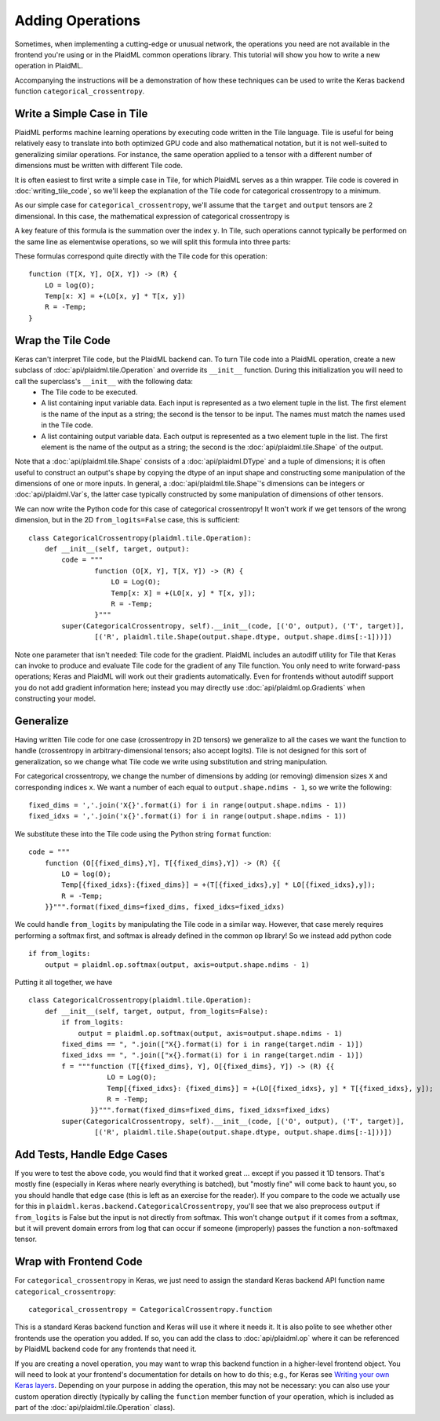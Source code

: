 =================
Adding Operations
=================

Sometimes, when implementing a cutting-edge or unusual network, the operations you need are not available in the frontend you're using or in the PlaidML common operations library. This tutorial will show you how to write a new operation in PlaidML.

Accompanying the instructions will be a demonstration of how these techniques can be used to write the Keras backend function ``categorical_crossentropy``.

Write a Simple Case in Tile
---------------------------
PlaidML performs machine learning operations by executing code written in the Tile language. Tile is useful for being relatively easy to translate into both optimized GPU code and also mathematical notation, but it is not well-suited to generalizing similar operations. For instance, the same operation applied to a tensor with a different number of dimensions must be written with different Tile code.

It is often easiest to first write a simple case in Tile, for which PlaidML serves as a thin wrapper. Tile code is covered in :doc:`writing_tile_code`, so we'll keep the explanation of the Tile code for categorical crossentropy to a minimum.

As our simple case for ``categorical_crossentropy``, we'll assume that the ``target`` and ``output`` tensors are 2 dimensional. In this case, the mathematical expression of categorical crossentropy is

.. image:: docs/images/math-cat-xent-raw.png
    :height: 60pt
    :alt: R[x] = sum_y -ln(O[x, y]) * T[x, y]

A key feature of this formula is the summation over the index ``y``. In Tile, such operations cannot typically be performed on the same line as elementwise operations, so we will split this formula into three parts:

.. image:: docs/images/math-cat-xent-split.png
    :height: 120pt
    :alt: LO[x, y] = ln(O[x, y]), Temp[x] = sum_y LO[x, y] * T[x, y], R[x] = -Temp[x].

These formulas correspond quite directly with the Tile code for this operation::

    function (T[X, Y], O[X, Y]) -> (R) {
        LO = log(O);
        Temp[x: X] = +(LO[x, y] * T[x, y])
        R = -Temp;
    }

Wrap the Tile Code
------------------
Keras can't interpret Tile code, but the PlaidML backend can. To turn Tile code into a PlaidML operation, create a new subclass of :doc:`api/plaidml.tile.Operation` and override its ``__init__`` function. During this initialization you will need to call the superclass's ``__init__`` with the following data:
  - The Tile code to be executed.
  - A list containing input variable data. Each input is represented as a two element tuple in the list. The first element is the name of the input as a string; the second is the tensor to be input. The names must match the names used in the Tile code.
  - A list containing output variable data. Each output is represented as a two element tuple in the list. The first element is the name of the output as a string; the second is the :doc:`api/plaidml.tile.Shape` of the output.

Note that a :doc:`api/plaidml.tile.Shape` consists of a :doc:`api/plaidml.DType` and a tuple of dimensions; it is often useful to construct an output's shape by copying the dtype of an input shape and constructing some manipulation of the dimensions of one or more inputs. In general, a :doc:`api/plaidml.tile.Shape`\ 's dimensions can be integers or :doc:`api/plaidml.Var`\s, the latter case typically constructed by some manipulation of dimensions of other tensors.

We can now write the Python code for this case of categorical crossentropy! It won't work if we get tensors of the wrong dimension, but in the 2D ``from_logits=False`` case, this is sufficient::

    class CategoricalCrossentropy(plaidml.tile.Operation):
        def __init__(self, target, output):
            code = """
                    function (O[X, Y], T[X, Y]) -> (R) {
                        LO = Log(O);
                        Temp[x: X] = +(LO[x, y] * T[x, y]);
                        R = -Temp;
                    }"""
            super(CategoricalCrossentropy, self).__init__(code, [('O', output), ('T', target)],
                    [('R', plaidml.tile.Shape(output.shape.dtype, output.shape.dims[:-1]))])

Note one parameter that isn't needed: Tile code for the gradient. PlaidML includes an autodiff utility for Tile that Keras can invoke to produce and evaluate Tile code for the gradient of any Tile function. You only need to write forward-pass operations; Keras and PlaidML will work out their gradients automatically. Even for frontends without autodiff support you do not add gradient information here; instead you may directly use :doc:`api/plaidml.op.Gradients` when constructing your model.

Generalize
----------
Having written Tile code for one case (crossentropy in 2D tensors) we generalize to all the cases we want the function to handle (crossentropy in arbitrary-dimensional tensors; also accept logits). Tile is not designed for this sort of generalization, so we change what Tile code we write using substitution and string manipulation.

For categorical crossentropy, we change the number of dimensions by adding (or removing) dimension sizes ``X`` and corresponding indices ``x``. We want a number of each equal to ``output.shape.ndims - 1``, so we write the following::

    fixed_dims = ','.join('X{}'.format(i) for i in range(output.shape.ndims - 1))
    fixed_idxs = ','.join('x{}'.format(i) for i in range(output.shape.ndims - 1))

We substitute these into the Tile code using the Python string ``format`` function::

    code = """
        function (O[{fixed_dims},Y], T[{fixed_dims},Y]) -> (R) {{
            LO = log(O);
            Temp[{fixed_idxs}:{fixed_dims}] = +(T[{fixed_idxs},y] * LO[{fixed_idxs},y]);
            R = -Temp;
        }}""".format(fixed_dims=fixed_dims, fixed_idxs=fixed_idxs)

We could handle ``from_logits`` by manipulating the Tile code in a similar way. However, that case merely requires performing a softmax first, and softmax is already defined in the common op library! So we instead add python code ::

    if from_logits:
        output = plaidml.op.softmax(output, axis=output.shape.ndims - 1)

Putting it all together, we have ::

    class CategoricalCrossentropy(plaidml.tile.Operation):
        def __init__(self, target, output, from_logits=False):
            if from_logits:
                output = plaidml.op.softmax(output, axis=output.shape.ndims - 1)
            fixed_dims == ", ".join(["X{}.format(i) for i in range(target.ndim - 1)])
            fixed_idxs == ", ".join(["x{}.format(i) for i in range(target.ndim - 1)])
            f = """function (T[{fixed_dims}, Y], O[{fixed_dims}, Y]) -> (R) {{
                       LO = Log(O);
                       Temp[{fixed_idxs}: {fixed_dims}] = +(LO[{fixed_idxs}, y] * T[{fixed_idxs}, y]);
                       R = -Temp;
                   }}""".format(fixed_dims=fixed_dims, fixed_idxs=fixed_idxs)
            super(CategoricalCrossentropy, self).__init__(code, [('O', output), ('T', target)],
                    [('R', plaidml.tile.Shape(output.shape.dtype, output.shape.dims[:-1]))])

Add Tests, Handle Edge Cases
----------------------------
If you were to test the above code, you would find that it worked great ... except if you passed it 1D tensors. That's mostly fine (especially in Keras where nearly everything is batched), but "mostly fine" will come back to haunt you, so you should handle that edge case (this is left as an exercise for the reader). If you compare to the code we actually use for this in ``plaidml.keras.backend.CategoricalCrossentropy``, you'll see that we also preprocess ``output`` if ``from_logits`` is False but the input is not directly from softmax. This won't change ``output`` if it comes from a softmax, but it will prevent domain errors from log that can occur if someone (improperly) passes the function a non-softmaxed tensor.

Wrap with Frontend Code
-----------------------
For ``categorical_crossentropy`` in Keras, we just need to assign the standard Keras backend API function name ``categorical_crossentropy``::

    categorical_crossentropy = CategoricalCrossentropy.function

This is a standard Keras backend function and Keras will use it where it needs it. It is also polite to see whether other frontends use the operation you added. If so, you can add the class to :doc:`api/plaidml.op` where it can be referenced by PlaidML backend code for any frontends that need it.

If you are creating a novel operation, you may want to wrap this backend function in a higher-level frontend object. You will need to look at your frontend's documentation for details on how to do this; e.g., for Keras see `Writing your own Keras layers <https://keras.io/layers/writing-your-own-keras-layers/>`_. Depending on your purpose in adding the operation, this may not be necessary: you can also use your custom operation directly (typically by calling the ``function`` member function of your operation, which is included as part of the :doc:`api/plaidml.tile.Operation` class).
